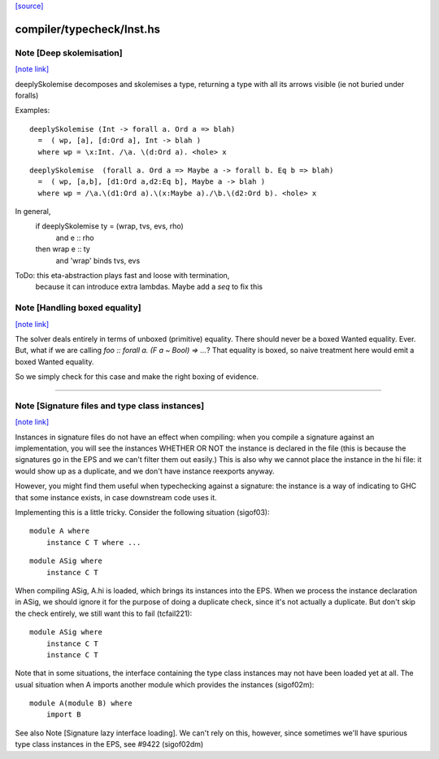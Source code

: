 `[source] <https://gitlab.haskell.org/ghc/ghc/tree/master/compiler/typecheck/Inst.hs>`_

compiler/typecheck/Inst.hs
==========================


Note [Deep skolemisation]
~~~~~~~~~~~~~~~~~~~~~~~~~

`[note link] <https://gitlab.haskell.org/ghc/ghc/tree/master/compiler/typecheck/Inst.hs#L109>`__

deeplySkolemise decomposes and skolemises a type, returning a type
with all its arrows visible (ie not buried under foralls)

Examples:

::

  deeplySkolemise (Int -> forall a. Ord a => blah)
    =  ( wp, [a], [d:Ord a], Int -> blah )
    where wp = \x:Int. /\a. \(d:Ord a). <hole> x

::

  deeplySkolemise  (forall a. Ord a => Maybe a -> forall b. Eq b => blah)
    =  ( wp, [a,b], [d1:Ord a,d2:Eq b], Maybe a -> blah )
    where wp = /\a.\(d1:Ord a).\(x:Maybe a)./\b.\(d2:Ord b). <hole> x

In general,
  if      deeplySkolemise ty = (wrap, tvs, evs, rho)
    and   e :: rho
  then    wrap e :: ty
    and   'wrap' binds tvs, evs

ToDo: this eta-abstraction plays fast and loose with termination,
      because it can introduce extra lambdas.  Maybe add a `seq` to
      fix this



Note [Handling boxed equality]
~~~~~~~~~~~~~~~~~~~~~~~~~~~~~~

`[note link] <https://gitlab.haskell.org/ghc/ghc/tree/master/compiler/typecheck/Inst.hs#L319>`__

The solver deals entirely in terms of unboxed (primitive) equality.
There should never be a boxed Wanted equality. Ever. But, what if
we are calling `foo :: forall a. (F a ~ Bool) => ...`? That equality
is boxed, so naive treatment here would emit a boxed Wanted equality.

So we simply check for this case and make the right boxing of evidence.

--------------



Note [Signature files and type class instances]
~~~~~~~~~~~~~~~~~~~~~~~~~~~~~~~~~~~~~~~~~~~~~~~

`[note link] <https://gitlab.haskell.org/ghc/ghc/tree/master/compiler/typecheck/Inst.hs#L759>`__

Instances in signature files do not have an effect when compiling:
when you compile a signature against an implementation, you will
see the instances WHETHER OR NOT the instance is declared in
the file (this is because the signatures go in the EPS and we
can't filter them out easily.)  This is also why we cannot
place the instance in the hi file: it would show up as a duplicate,
and we don't have instance reexports anyway.

However, you might find them useful when typechecking against
a signature: the instance is a way of indicating to GHC that
some instance exists, in case downstream code uses it.

Implementing this is a little tricky.  Consider the following
situation (sigof03):

::

 module A where
     instance C T where ...

::

 module ASig where
     instance C T

When compiling ASig, A.hi is loaded, which brings its instances
into the EPS.  When we process the instance declaration in ASig,
we should ignore it for the purpose of doing a duplicate check,
since it's not actually a duplicate. But don't skip the check
entirely, we still want this to fail (tcfail221):

::

 module ASig where
     instance C T
     instance C T

Note that in some situations, the interface containing the type
class instances may not have been loaded yet at all.  The usual
situation when A imports another module which provides the
instances (sigof02m):

::

 module A(module B) where
     import B

See also Note [Signature lazy interface loading].  We can't
rely on this, however, since sometimes we'll have spurious
type class instances in the EPS, see #9422 (sigof02dm)

